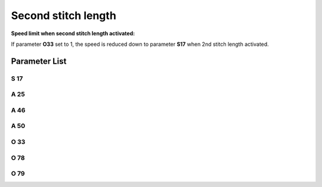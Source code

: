 .. _second_stitch_length:

====================
Second stitch length
====================


**Speed limit when second stitch length activated:**

If parameter **O33** set to 1, the speed is reduced down to parameter **S17** when 
2nd stitch length activated.


Parameter List
==============

S 17
----

.. dropdown:: Max. Speed Long Stitch Length
   :animate: fade-in-slide-down
   
   -Max  4500
   -Min  100
   -Unit  spm
   -Description  Limiting speed if long stitch length is activated

A 25
----

.. dropdown:: Status of Second Stitch Length
   :animate: fade-in-slide-down
   
   -Max  1
   -Min  0
   -Unit  --
   -Description  Status of the second stitch length solenoid(read only)

A 46
----

.. dropdown:: Stitch Length
   :animate: fade-in-slide-down
   
   -Max  1
   -Min  0
   -Unit  --
   -Description
     | Short/Long stitch length:
     | 0 = Off;
     | 1 = On.

A 50
----

.. dropdown:: Stitch length during bartack
   :animate: fade-in-slide-down
   
   -Max  1
   -Min  0
   -Unit  --
   -Description
     | Choose whether to switch short stitch length automatically:
     | 0 = Off;
     | 1 = On.

O 33
----

.. dropdown:: Speed limitation stitch length
   :animate: fade-in-slide-down
   
   -Max  1
   -Min  0
   -Unit  --
   -Description
     | The speed is limited during using long stitch length:
     | 0 = Off;
     | 1 = On.

O 78
----

.. dropdown:: Time(t1)
   :animate: fade-in-slide-down
   
   -Max  999
   -Min  1
   -Unit  ms
   -Description  Second stitch length:activation duration of in :term:`time period t1`
                 (100% duty cycle).

O 79
----

.. dropdown:: Duty cycle(t2)
   :animate: fade-in-slide-down
   
   -Max  100
   -Min  1
   -Unit  %
   -Description  Second stitch length:duty cycle[%] in :term:`time period t2`.
